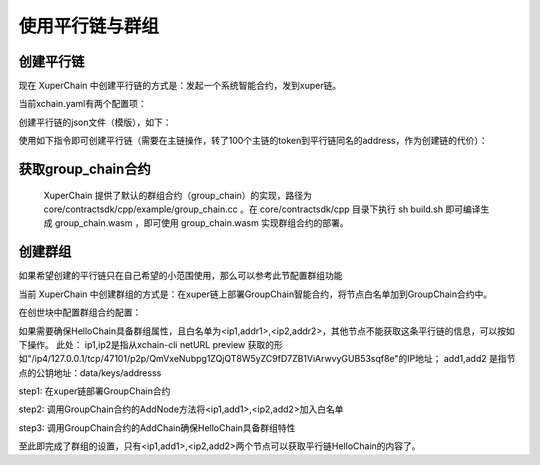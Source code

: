 
使用平行链与群组
================

创建平行链
----------

现在 XuperChain 中创建平行链的方式是：发起一个系统智能合约，发到xuper链。

当前xchain.yaml有两个配置项：

.. code-block:: yaml
    :linenos:

    Kernel:
        # minNewChainAmount 设置创建平行链时最少要转多少utxo（门槛）到同链名的address
        minNewChainAmount: “100”
        # newChainWhiteList 有权创建平行链的address白名单
        newChainWhiteList:
            - dpzuVdosQrF2kmzumhVeFQZa1aYcdgFpN: true

创建平行链的json文件（模版），如下：

.. code-block:: python
    :linenos:

    {
        "Module": "kernel",
        "Method": "CreateBlockChain",
        "Args": {
            "name": "HelloChain",
            "data": "{\"version\": \"1\", \"consensus\": {\"miner\":\"dpzuVdosQrF2kmzumhVeFQZa1aYcdgFpN\", \"type\":\"single\"},\"predistribution\":[{\"address\": \"dpzuVdosQrF2kmzumhVeFQZa1aYcdgFpN\",\"quota\": \"1000000000000000\"}],\"maxblocksize\": \"128\",\"period\": \"3000\",\"award\": \"1000000\"}"
        }
    }

使用如下指令即可创建平行链（需要在主链操作，转了100个主链的token到平行链同名的address，作为创建链的代价）：

.. code-block:: bash
    :linenos:

    ./xchain-cli transfer --to HelloChain --amount 100 --desc createChain.json

获取group_chain合约
-------------------

 XuperChain 提供了默认的群组合约（group_chain）的实现，路径为 core/contractsdk/cpp/example/group_chain.cc 。在 core/contractsdk/cpp 目录下执行 sh build.sh 即可编译生成 group_chain.wasm ，即可使用 group_chain.wasm 实现群组合约的部署。

创建群组
--------

如果希望创建的平行链只在自己希望的小范围使用，那么可以参考此节配置群组功能

当前 XuperChain 中创建群组的方式是：在xuper链上部署GroupChain智能合约，将节点白名单加到GroupChain合约中。

在创世块中配置群组合约配置：

.. code-block:: python
    :linenos:

    {
        "group_chain_contract": {
            "module_name": "wasm",
            "contract_name": "group_chain",
            "method_name": "list",
            "args":{}
        }
    }

如果需要确保HelloChain具备群组属性，且白名单为<ip1,addr1>,<ip2,addr2>，其他节点不能获取这条平行链的信息，可以按如下操作。
此处：
ip1,ip2是指从xchain-cli netURL preview 获取的形如"/ip4/127.0.0.1/tcp/47101/p2p/QmVxeNubpg1ZQjQT8W5yZC9fD7ZB1ViArwvyGUB53sqf8e"的IP地址；
add1,add2 是指节点的公钥地址：data/keys/addresss

step1: 在xuper链部署GroupChain合约

.. code-block:: bash
    :linenos:

    # 需要使用合约账号，部署编译好的合约文件
    ./xchain-cli wasm deploy --account XC1111111111111111@xuper --cname group_chain ./group_chain.wasm --fee xxx

step2: 调用GroupChain合约的AddNode方法将<ip1,add1>,<ip2,add2>加入白名单

.. code-block:: bash
    :linenos:

    ./xchain-cli wasm invoke group_chain --method addNode -a '{"bcname":"HelloChain", "ip":"ip1", "address":"addr1"}'
    ./xchain-cli wasm invoke group_chain --method addNode -a '{"bcname":"HelloChain", "ip":"ip2", "address":"addr2"}'

step3: 调用GroupChain合约的AddChain确保HelloChain具备群组特性

.. code-block:: bash
    :linenos:

    ./xchain-cli wasm invoke group_chain --method addChain -a '{"bcname":"HelloChain"}'

至此即完成了群组的设置，只有<ip1,add1>,<ip2,add2>两个节点可以获取平行链HelloChain的内容了。
